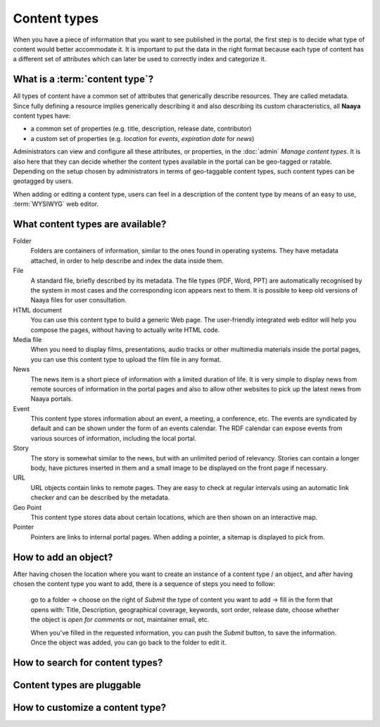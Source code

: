 Content types
=============

When you have a piece of information that you want to see published in the
portal, the first step is to decide what type of content would better
accommodate it. It is important to put the data in the right format because
each type of content has a different set of attributes which can later be
used to correctly index and categorize it.

What is a :term:`content type`?
---------------------------------

All types of content have a common set of attributes that generically describe
resources. They are called metadata. Since fully defining a resource implies
generically describing it and also describing its custom characteristics, all **Naaya** content types have:

* a common set of properties (e.g. title, description, release date, contributor)
* a custom set of properties (e.g. *location* for *events*, *expiration date* for *news*)

Administrators can view and configure all these attributes, or properties, in
the :doc:`admin` *Manage content types*. It is also here that they can decide whether the content types available in the portal can be geo-tagged or
ratable. Depending on the setup chosen by administrators in terms of
geo-taggable content types, such content types can be geotagged by users.

When adding or editing a content type, users can feel in a description of
the content type by means of an easy to use, :term:`WYSIWYG` web editor.

What content types are available?
---------------------------------

Folder
  Folders are containers of information, similar to the ones found
  in operating systems. They have metadata attached, in order to
  help describe and index the data inside them.

File
  A standard file, briefly described by its metadata.
  The file types (PDF, Word, PPT) are automatically recognised by
  the system in most cases and the corresponding icon appears
  next to them. It is possible to keep old versions of Naaya files
  for user consultation.

HTML document
  You can use this content type to build a generic Web page.
  The user-friendly integrated web editor will help you compose the
  pages, without having to actually write HTML code.

Media file
  When you need to display films, presentations, audio tracks or
  other multimedia materials inside the portal pages, you can use
  this content type to upload the film file in any format.

News
  The news item is a short piece of information with a limited
  duration of life. It is very simple to display news from remote
  sources of information in the portal pages and also to allow other
  websites to pick up the latest news from Naaya portals.

Event
  This content type stores information about an event, a meeting, a
  conference, etc. The events are syndicated by default and can be
  shown under the form of an events calendar. The RDF calendar can
  expose events from various sources of information, including the
  local portal.

Story
  The story is somewhat similar to the news, but with an unlimited
  period of relevancy. Stories can contain a longer body, have
  pictures inserted in them and a small image to be displayed on
  the front page if necessary.

URL
  URL objects contain links to remote pages. They are easy to check at
  regular intervals using an automatic link checker and can be described
  by the metadata.

Geo Point
  This content type stores data about certain locations, which are then
  shown on an interactive map.

Pointer
  Pointers are links to internal portal pages. When adding a pointer, a
  sitemap is displayed to pick from.

How to add an object?
-----------------------------------------------------

After having chosen the location where you want to create an instance of a 
content type / an object, and after having chosen the content type you want to
add, there is a sequence of steps you need to follow:

    go to a folder -> choose on the right of *Submit* the type of content you want
    to add -> fill in the form that opens with: Title, Description,
    geographical coverage, keywords, sort order, release date, choose whether
    the object is *open for comments* or not, maintainer email, etc.

    When you've filled in the requested information, you can push the
    *Submit* button, to save the information. Once the object was added,
    you can go back to the folder to edit it.

How to search for content types?
--------------------------------

Content types are pluggable
---------------------------

How to customize a content type?
--------------------------------
